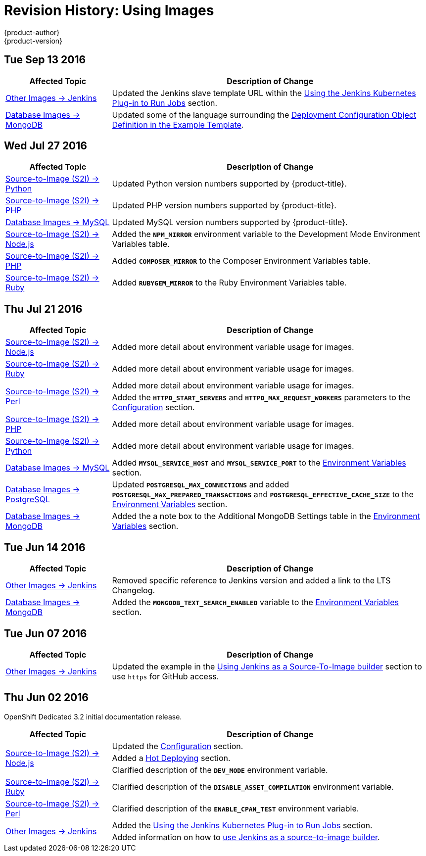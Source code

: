 [[using-images-revhistory-using-images]]
= Revision History: Using Images
{product-author}
{product-version}
:data-uri:
:icons:
:experimental:

// do-release: revhist-tables
== Tue Sep 13 2016

// tag::using_images_tue_sep_13_2016[]
[cols="1,3",options="header"]
|===

|Affected Topic |Description of Change
//Tue Sep 13 2016
|xref:../using_images/other_images/jenkins.adoc#using-images-other-images-jenkins[Other Images -> Jenkins]
|Updated the Jenkins slave template URL within the xref:../using_images/other_images/jenkins.adoc#using-the-jenkins-kubernetes-plug-in-to-run-jobs[Using the Jenkins Kubernetes Plug-in to Run Jobs] section.

|xref:../using_images/db_images/mongodb.adoc#using-images-db-images-mongodb[Database Images -> MongoDB]
|Updated some of the language surrounding the xref:../using_images/db_images/mongodb.adoc#example-deployment-config[Deployment Configuration Object Definition in the Example Template].



|===

// end::using_images_tue_sep_13_2016[]
== Wed Jul 27 2016

// tag::using_images_wed_jul_27_2016[]
[cols="1,3",options="header"]
|===

|Affected Topic |Description of Change
//Wed Jul 27 2016
n|xref:../using_images/s2i_images/python.adoc#using-images-s2i-images-python[Source-to-Image (S2I) -> Python]
|Updated Python version numbers supported by {product-title}.

n|xref:../using_images/s2i_images/php.adoc#using-images-s2i-images-php[Source-to-Image (S2I) -> PHP]
|Updated PHP version numbers supported by {product-title}.

|xref:../using_images/db_images/mysql.adoc#using-images-db-images-mysql[Database Images -> MySQL]
|Updated MySQL version numbers supported by {product-title}.

|xref:../using_images/s2i_images/nodejs.adoc#nodejs-configuration[Source-to-Image (S2I) -> Node.js]
|Added the `*NPM_MIRROR*` environment variable to the Development Mode Environment Variables table.

|xref:../using_images/s2i_images/php.adoc#php-configuration[Source-to-Image (S2I) -> PHP]
|Added `*COMPOSER_MIRROR*` to the Composer Environment Variables table.

|xref:../using_images/s2i_images/ruby.adoc#using-images-s2i-images-ruby[Source-to-Image (S2I) -> Ruby]
|Added `*RUBYGEM_MIRROR*` to the Ruby Environment Variables table.



|===

// end::using_images_wed_jul_27_2016[]
== Thu Jul 21 2016

// tag::using_images_thu_jul_21_2016[]
[cols="1,3",options="header"]
|===

|Affected Topic |Description of Change
//Thu Jul 21 2016

|xref:../using_images/s2i_images/nodejs.adoc#using-images-s2i-images-nodejs[Source-to-Image (S2I) -> Node.js]
|Added more detail about environment variable usage for images.

|xref:../using_images/s2i_images/ruby.adoc#using-images-s2i-images-ruby[Source-to-Image (S2I) -> Ruby]
|Added more detail about environment variable usage for images.

.2+|xref:../using_images/s2i_images/perl.adoc#using-images-s2i-images-perl[Source-to-Image (S2I) -> Perl]
|Added more detail about environment variable usage for images.
|Added the `*HTTPD_START_SERVERS*` and `*HTTPD_MAX_REQUEST_WORKERS*` parameters to the xref:../using_images/s2i_images/perl.adoc#using-images-s2i-images-perl[Configuration] section.

|xref:../using_images/s2i_images/php.adoc#using-images-s2i-images-php[Source-to-Image (S2I) -> PHP]
|Added more detail about environment variable usage for images.

|xref:../using_images/s2i_images/python.adoc#using-images-s2i-images-python[Source-to-Image (S2I) -> Python]
|Added more detail about environment variable usage for images.

|xref:../using_images/db_images/mysql.adoc#using-images-db-images-mysql[Database Images -> MySQL]
|Added `*MYSQL_SERVICE_HOST*` and `*MYSQL_SERVICE_PORT*` to the xref:../using_images/db_images/mysql.adoc#mysql-environment-variables[Environment Variables] section.

|xref:../using_images/db_images/postgresql.adoc#using-images-db-images-postgresql[Database Images -> PostgreSQL]
|Updated `*POSTGRESQL_MAX_CONNECTIONS*` and added `*POSTGRESQL_MAX_PREPARED_TRANSACTIONS*` and `*POSTGRESQL_EFFECTIVE_CACHE_SIZE*` to the xref:../using_images/db_images/postgresql.adoc#postgresql-environment-variables[Environment Variables] section.

|xref:../using_images/db_images/mongodb.adoc#using-images-db-images-mongodb[Database Images -> MongoDB]
|Added the a note box to the Additional MongoDB Settings table in the xref:../using_images/db_images/mongodb.adoc#environment-variables[Environment Variables] section.

|===

// end::using_images_thu_jul_21_2016[]
== Tue Jun 14 2016

// tag::using_images_tue_jun_14_2016[]
[cols="1,3",options="header"]
|===

|Affected Topic |Description of Change
//Tue Jun 14 2016

|xref:../using_images/other_images/jenkins.adoc#versions[Other Images -> Jenkins]
|Removed specific reference to Jenkins version and added a link to the LTS Changelog.

|xref:../using_images/db_images/mongodb.adoc#using-images-db-images-mongodb[Database Images -> MongoDB]
|Added the `*MONGODB_TEXT_SEARCH_ENABLED*` variable to the xref:../using_images/db_images/mongodb.adoc#environment-variables[Environment Variables] section.

|===

// end::using_images_tue_jun_14_2016[]

== Tue Jun 07 2016

// tag::using_images_tue_jun_07_2016[]
[cols="1,3",options="header"]
|===

|Affected Topic |Description of Change
//Tue Jun 07 2016
|xref:../using_images/other_images/jenkins.adoc#using-images-other-images-jenkins[Other Images -> Jenkins]
|Updated the example in the xref:../using_images/other_images/jenkins.adoc#jenkins-as-s2i-builder[Using Jenkins as a Source-To-Image builder] section to use `https` for GitHub access.

|===

// end::using_images_tue_jun_07_2016[]
== Thu Jun 02 2016

OpenShift Dedicated 3.2 initial documentation release.

// tag::using_images_thu_jun_02_2016[]
[cols="1,3",options="header"]
|===

|Affected Topic |Description of Change
//Thu Jun 02 2016
.3+|xref:../using_images/s2i_images/nodejs.adoc#using-images-s2i-images-nodejs[Source-to-Image (S2I) -> Node.js]
|Updated the xref:../using_images/s2i_images/nodejs.adoc#nodejs-configuration[Configuration] section.
|Added a xref:../using_images/s2i_images/nodejs.adoc#nodejs-hot-deploying[Hot Deploying] section.
|Clarified description of the `*DEV_MODE*` environment variable.

|xref:../using_images/s2i_images/ruby.adoc#using-images-s2i-images-ruby[Source-to-Image (S2I) -> Ruby]
|Clarified description of the `*DISABLE_ASSET_COMPILATION*` environment variable.

|xref:../using_images/s2i_images/perl.adoc#using-images-s2i-images-perl[Source-to-Image (S2I) -> Perl]
|Clarified description of the `*ENABLE_CPAN_TEST*` environment variable.

.2+|xref:../using_images/other_images/jenkins.adoc#using-images-other-images-jenkins[Other Images -> Jenkins]
|Added the xref:../using_images/other_images/jenkins.adoc#using-the-jenkins-kubernetes-plug-in-to-run-jobs[Using the Jenkins Kubernetes Plug-in to Run Jobs] section.
|Added information on how to xref:../using_images/other_images/jenkins.adoc#jenkins-as-s2i-builder[use Jenkins as a source-to-image builder].

|===

// end::using_images_thu_jun_02_2016[]
